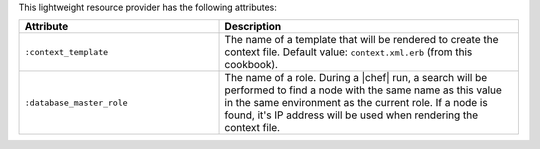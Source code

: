 .. The contents of this file are included in multiple topics.
.. This file should not be changed in a way that hinders its ability to appear in multiple documentation sets.

This lightweight resource provider has the following attributes:

.. list-table::
   :widths: 200 300
   :header-rows: 1

   * - Attribute
     - Description
   * - ``:context_template``
     - The name of a template that will be rendered to create the context file. Default value: ``context.xml.erb`` (from this cookbook).
   * - ``:database_master_role``
     - The name of a role. During a |chef| run, a search will be performed to find a node with the same name as this value in the same environment as the current role. If a node is found, it's IP address will be used when rendering the context file.
